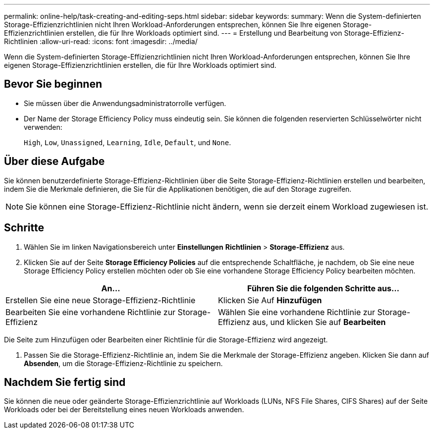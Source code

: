 ---
permalink: online-help/task-creating-and-editing-seps.html 
sidebar: sidebar 
keywords:  
summary: Wenn die System-definierten Storage-Effizienzrichtlinien nicht Ihren Workload-Anforderungen entsprechen, können Sie Ihre eigenen Storage-Effizienzrichtlinien erstellen, die für Ihre Workloads optimiert sind. 
---
= Erstellung und Bearbeitung von Storage-Effizienz-Richtlinien
:allow-uri-read: 
:icons: font
:imagesdir: ../media/


[role="lead"]
Wenn die System-definierten Storage-Effizienzrichtlinien nicht Ihren Workload-Anforderungen entsprechen, können Sie Ihre eigenen Storage-Effizienzrichtlinien erstellen, die für Ihre Workloads optimiert sind.



== Bevor Sie beginnen

* Sie müssen über die Anwendungsadministratorrolle verfügen.
* Der Name der Storage Efficiency Policy muss eindeutig sein. Sie können die folgenden reservierten Schlüsselwörter nicht verwenden:
+
`High`, `Low`, `Unassigned`, `Learning`, `Idle`, `Default`, und `None`.





== Über diese Aufgabe

Sie können benutzerdefinierte Storage-Effizienz-Richtlinien über die Seite Storage-Effizienz-Richtlinien erstellen und bearbeiten, indem Sie die Merkmale definieren, die Sie für die Applikationen benötigen, die auf den Storage zugreifen.

[NOTE]
====
Sie können eine Storage-Effizienz-Richtlinie nicht ändern, wenn sie derzeit einem Workload zugewiesen ist.

====


== Schritte

. Wählen Sie im linken Navigationsbereich unter *Einstellungen* *Richtlinien* > *Storage-Effizienz* aus.
. Klicken Sie auf der Seite *Storage Efficiency Policies* auf die entsprechende Schaltfläche, je nachdem, ob Sie eine neue Storage Efficiency Policy erstellen möchten oder ob Sie eine vorhandene Storage Efficiency Policy bearbeiten möchten.


[cols="2*"]
|===
| An... | Führen Sie die folgenden Schritte aus... 


 a| 
Erstellen Sie eine neue Storage-Effizienz-Richtlinie
 a| 
Klicken Sie Auf *Hinzufügen*



 a| 
Bearbeiten Sie eine vorhandene Richtlinie zur Storage-Effizienz
 a| 
Wählen Sie eine vorhandene Richtlinie zur Storage-Effizienz aus, und klicken Sie auf *Bearbeiten*

|===
Die Seite zum Hinzufügen oder Bearbeiten einer Richtlinie für die Storage-Effizienz wird angezeigt.

. Passen Sie die Storage-Effizienz-Richtlinie an, indem Sie die Merkmale der Storage-Effizienz angeben. Klicken Sie dann auf *Absenden*, um die Storage-Effizienz-Richtlinie zu speichern.




== Nachdem Sie fertig sind

Sie können die neue oder geänderte Storage-Effizienzrichtlinie auf Workloads (LUNs, NFS File Shares, CIFS Shares) auf der Seite Workloads oder bei der Bereitstellung eines neuen Workloads anwenden.
